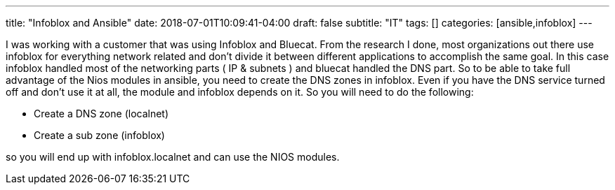 ---
title: "Infoblox and Ansible"
date: 2018-07-01T10:09:41-04:00
draft: false
subtitle: "IT"
tags: []
categories: [ansible,infoblox]
---

I was working with a customer that was using Infoblox and Bluecat. From the research I done, most organizations out there use infoblox for everything network related and don't divide it between different applications to accomplish the same goal. In this case infoblox handled most of the networking parts ( IP & subnets ) and bluecat handled the DNS part. So to be able to take full advantage of the Nios modules in ansible, you need to create the DNS zones in infoblox. Even if you have the DNS service turned off and don't use it at all, the module and infoblox depends on it. So you will need to do the following:

* Create a DNS zone (localnet)
* Create a sub zone (infoblox)

so you will end up with infoblox.localnet and can use the NIOS modules.




